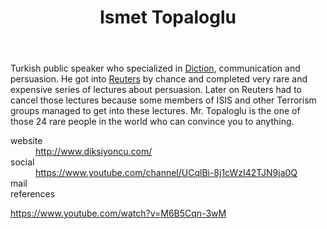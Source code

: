 #+TITLE: Ismet Topaloglu
#+STARTUP: overview latexpreview inlineimages
#+ROAM_TAGS: person name permanent resource
#+CREATED: [2021-06-13 Paz]
#+LAST_MODIFIED: [2021-06-13 Paz 03:36]

Turkish public speaker who specialized in [[file:20210613033811-diction.org][Diction]], communication and persuasion. He got into [[https://en.wikipedia.org/wiki/Reuters][Reuters]] by chance and completed very rare and expensive series of lectures about persuasion. Later on Reuters had to cancel those lectures because some members of ISIS and other Terrorism groups managed to get into these lectures. Mr. Topaloglu is the one of those 24 rare people in the world who can convince you to anything.

- website :: http://www.diksiyoncu.com/
- social :: https://www.youtube.com/channel/UCqlBi-8j1cWzI42TJN9ja0Q
- mail ::

- references ::
https://www.youtube.com/watch?v=M6B5Cqn-3wM
